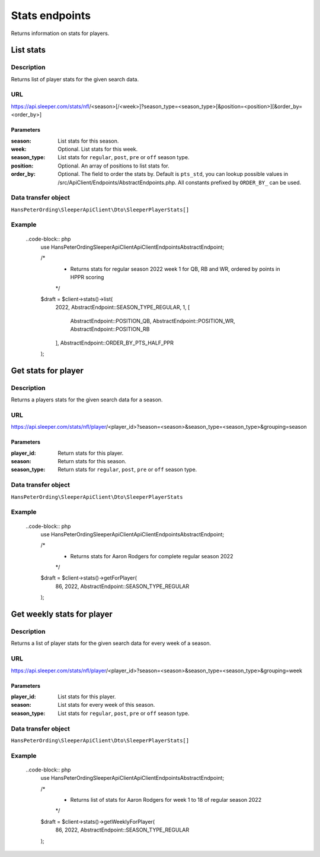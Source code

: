 .. index::
   single: Stats

###############
Stats endpoints
###############

Returns information on stats for players.

**********
List stats
**********

Description
===========

Returns list of player stats for the given search data.

URL
===

https://api.sleeper.com/stats/nfl/<season>[/<week>]?season_type=<season_type>[&position=<position>][&order_by=<order_by>]

Parameters
----------

:season: List stats for this season.
:week: Optional. List stats for this week.
:season_type: List stats for ``regular``, ``post``, ``pre`` or ``off`` season type.
:position: Optional. An array of positions to list stats for.
:order_by: Optional. The field to order the stats by. Default is ``pts_std``, you can lookup possible values in /src/ApiClient/Endpoints/AbstractEndpoints.php. All constants prefixed by ``ORDER_BY_`` can be used.

Data transfer object
====================

``HansPeterOrding\SleeperApiClient\Dto\SleeperPlayerStats[]``

Example
=======

    ..code-block:: php
        use HansPeterOrding\SleeperApiClient\ApiClient\Endpoints\AbstractEndpoint;

        /*
         * Returns stats for regular season 2022 week 1 for QB, RB and WR, ordered by points in HPPR scoring
         */
        $draft = $client->stats()->list(
            2022,
            AbstractEndpoint::SEASON_TYPE_REGULAR,
            1,
            [
                AbstractEndpoint::POSITION_QB,
                AbstractEndpoint::POSITION_WR,
                AbstractEndpoint::POSITION_RB
            ],
            AbstractEndpoint::ORDER_BY_PTS_HALF_PPR
        );

********************
Get stats for player
********************

Description
===========

Returns a players stats for the given search data for a season.

URL
===

https://api.sleeper.com/stats/nfl/player/<player_id>?season=<season>&season_type=<season_type>&grouping=season

Parameters
----------

:player_id: Return stats for this player.
:season: Return stats for this season.
:season_type: Return stats for ``regular``, ``post``, ``pre`` or ``off`` season type.

Data transfer object
====================

``HansPeterOrding\SleeperApiClient\Dto\SleeperPlayerStats``

Example
=======

    ..code-block:: php
        use HansPeterOrding\SleeperApiClient\ApiClient\Endpoints\AbstractEndpoint;

        /*
         * Returns stats for Aaron Rodgers for complete regular season 2022
         */
        $draft = $client->stats()->getForPlayer(
            86,
            2022,
            AbstractEndpoint::SEASON_TYPE_REGULAR
        );

***************************
Get weekly stats for player
***************************

Description
===========

Returns a list of player stats for the given search data for every week of a season.

URL
===

https://api.sleeper.com/stats/nfl/player/<player_id>?season=<season>&season_type=<season_type>&grouping=week

Parameters
----------

:player_id: List stats for this player.

:season: List stats for every week of this season.

:season_type: List stats for ``regular``, ``post``, ``pre`` or ``off`` season type.

Data transfer object
====================

``HansPeterOrding\SleeperApiClient\Dto\SleeperPlayerStats[]``

Example
=======

    ..code-block:: php
        use HansPeterOrding\SleeperApiClient\ApiClient\Endpoints\AbstractEndpoint;

        /*
         * Returns list of stats for Aaron Rodgers for week 1 to 18 of regular season 2022
         */
        $draft = $client->stats()->getWeeklyForPlayer(
            86,
            2022,
            AbstractEndpoint::SEASON_TYPE_REGULAR
        );
